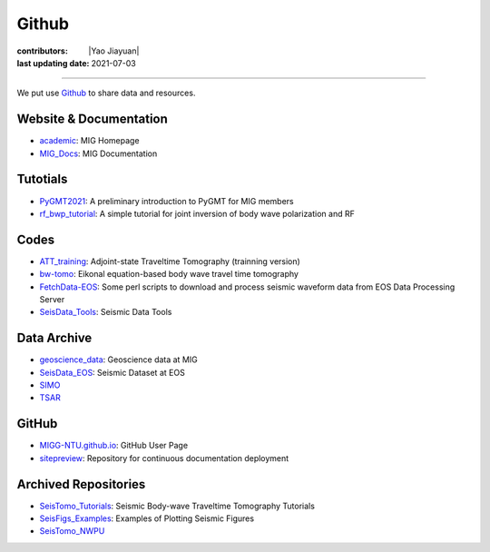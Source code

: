 Github
======

:contributors: |Yao Jiayuan|
:last updating date: 2021-07-03

----

We put use `Github <https://github.com/MIGG-NTU>`__ to share data and resources.

Website & Documentation
-----------------------

- `academic <https://github.com/MIGG-NTU/academic>`__\ : MIG Homepage
- `MIG_Docs <https://github.com/MIGG-NTU/MIG_Docs>`__\ : MIG Documentation

Tutotials
---------

- `PyGMT2021 <https://github.com/MIGG-NTU/PyGMT2021>`__\ : A preliminary
  introduction to PyGMT for MIG members
- `rf_bwp_tutorial <https://github.com/MIGG-NTU/rf_bwp_tutorial>`__:
  A simple tutorial for joint inversion of body wave polarization and RF

Codes
-----

- `ATT_training <https://github.com/MIGG-NTU/ATT_training>`__: Adjoint-state
  Traveltime Tomography (trainning version)
- `bw-tomo <https://github.com/MIGG-NTU/bw-tomo>`__\ : Eikonal equation-based
  body wave travel time tomography
- `FetchData-EOS <https://github.com/MIGG-NTU/FetchData-EOS>`__\ : Some perl
  scripts to download and process seismic waveform data from EOS Data
  Processing Server
- `SeisData_Tools <https://github.com/MIGG-NTU/SeisData_Tools>`__\ : Seismic
  Data Tools

Data Archive
------------

- `geoscience_data <https://github.com/MIGG-NTU/geoscience_data>`__\ :
  Geoscience data at MIG
- `SeisData_EOS <https://github.com/MIGG-NTU/SeisData_EOS>`__\ :
  Seismic Dataset at EOS
- `SIMO <https://github.com/MIGG-NTU/SIMO>`__
- `TSAR <https://github.com/MIGG-NTU/TSAR>`__

GitHub
------

- `MIGG-NTU.github.io <https://github.com/MIGG-NTU/MIGG-NTU.github.io>`__\ :
  GitHub User Page
- `sitepreview <https://github.com/MIGG-NTU/sitepreview>`__\ : Repository for
  continuous documentation deployment

Archived Repositories
---------------------

- `SeisTomo_Tutorials <https://github.com/MIGG-NTU/SeisTomo_Tutorials>`__\ :
  Seismic Body-wave Traveltime Tomography Tutorials
- `SeisFigs_Examples <https://github.com/MIGG-NTU/SeisFigs_Examples>`__\ :
  Examples of Plotting Seismic Figures
- `SeisTomo_NWPU <https://github.com/MIGG-NTU/SeisTomo_NWPU>`__

